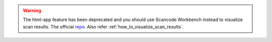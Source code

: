 .. WARNING::

    The html-app feature has been deprecated and you should use Scancode Workbench instead
    to visualize scan results. The official `repo <https://github.com/nexB/scancode-workbench>`_.
    Also refer :ref:`how_to_visualize_scan_results`.
